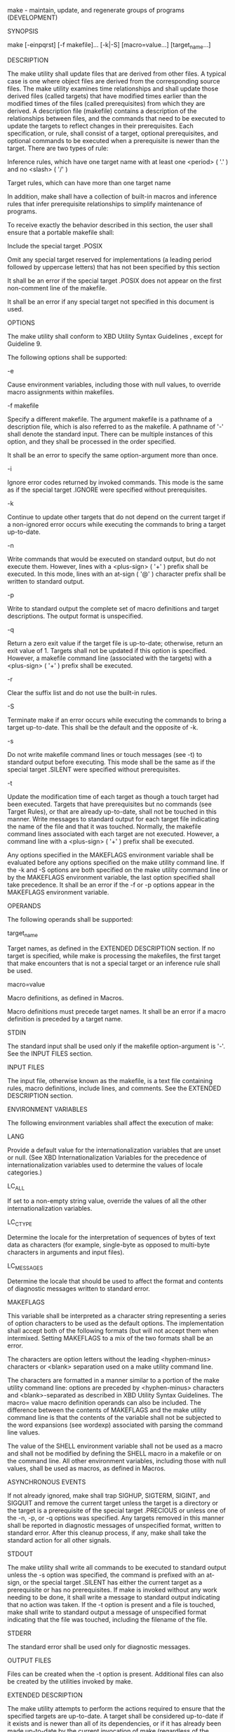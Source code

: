 
    make - maintain, update, and regenerate groups of programs (DEVELOPMENT)

SYNOPSIS

     make [-einpqrst] [-f makefile]... [-k|-S] [macro=value...]
           [target_name...]

DESCRIPTION

    The make utility shall update files that are derived from other
    files. A typical case is one where object files are derived from
    the corresponding source files. The make utility examines time
    relationships and shall update those derived files (called
    targets) that have modified times earlier than the modified times
    of the files (called prerequisites) from which they are derived. A
    description file (makefile) contains a description of the
    relationships between files, and the commands that need to be
    executed to update the targets to reflect changes in their
    prerequisites. Each specification, or rule, shall consist of a
    target, optional prerequisites, and optional commands to be
    executed when a prerequisite is newer than the target. There are
    two types of rule:

        Inference rules, which have one target name with at least one
        <period> ( '.' ) and no <slash> ( '/' )

        Target rules, which can have more than one target name

    In addition, make shall have a collection of built-in macros and
    inference rules that infer prerequisite relationships to simplify
    maintenance of programs.

    To receive exactly the behavior described in this section, the
    user shall ensure that a portable makefile shall:

        Include the special target .POSIX

        Omit any special target reserved for implementations (a
        leading period followed by uppercase letters) that has not
        been specified by this section

    It shall be an error if the special target .POSIX does not appear
    on the first non-comment line of the makefile.

    It shall be an error if any special target not specified in this
    document is used.
    

OPTIONS

    The make utility shall conform to XBD Utility Syntax Guidelines ,
    except for Guideline 9.

    The following options shall be supported:

    -e
    
        Cause environment variables, including those with null values,
        to override macro assignments within makefiles.
        
    -f  makefile
    
        Specify a different makefile. The argument makefile is a
        pathname of a description file, which is also referred to as
        the makefile. A pathname of '-' shall denote the standard
        input. There can be multiple instances of this option, and
        they shall be processed in the order specified.

        It shall be an error to specify the same option-argument more
        than once.
        
    -i
    
        Ignore error codes returned by invoked commands. This mode is
        the same as if the special target .IGNORE were specified
        without prerequisites.
        
    -k
    
        Continue to update other targets that do not depend on the
        current target if a non-ignored error occurs while executing
        the commands to bring a target up-to-date.
        
    -n
    
        Write commands that would be executed on standard output, but
        do not execute them. However, lines with a <plus-sign> ( '+' )
        prefix shall be executed. In this mode, lines with an at-sign
        ( '@' ) character prefix shall be written to standard output.
        
    -p
    
        Write to standard output the complete set of macro definitions
        and target descriptions. The output format is unspecified.
        
    -q
    
        Return a zero exit value if the target file is up-to-date;
        otherwise, return an exit value of 1. Targets shall not be
        updated if this option is specified. However, a makefile
        command line (associated with the targets) with a <plus-sign>
        ( '+' ) prefix shall be executed.
        
    -r
    
        Clear the suffix list and do not use the built-in rules.
        
    -S
    
        Terminate make if an error occurs while executing the commands
        to bring a target up-to-date. This shall be the default and
        the opposite of -k.
        
    -s
    
        Do not write makefile command lines or touch messages (see -t)
        to standard output before executing. This mode shall be the
        same as if the special target .SILENT were specified without
        prerequisites.
        
    -t
    
        Update the modification time of each target as though a touch
        target had been executed. Targets that have prerequisites but
        no commands (see Target Rules), or that are already
        up-to-date, shall not be touched in this manner. Write
        messages to standard output for each target file indicating
        the name of the file and that it was touched. Normally, the
        makefile command lines associated with each target are not
        executed. However, a command line with a <plus-sign> ( '+' )
        prefix shall be executed.
        

    Any options specified in the MAKEFLAGS environment variable shall
    be evaluated before any options specified on the make utility
    command line. If the -k and -S options are both specified on the
    make utility command line or by the MAKEFLAGS environment
    variable, the last option specified shall take precedence.  It
    shall be an error if the -f or -p options appear in the MAKEFLAGS
    environment variable.

OPERANDS

    The following operands shall be supported:

    target_name
    
        Target names, as defined in the EXTENDED DESCRIPTION
        section. If no target is specified, while make is processing
        the makefiles, the first target that make encounters that is
        not a special target or an inference rule shall be used.
        
    macro=value
    
        Macro definitions, as defined in Macros.

    Macro definitions must precede target names. It shall be an error
    if a macro definition is preceded by a target name.

STDIN

    The standard input shall be used only if the makefile
    option-argument is '-'. See the INPUT FILES section.

INPUT FILES

    The input file, otherwise known as the makefile, is a text file
    containing rules, macro definitions, include lines, and
    comments. See the EXTENDED DESCRIPTION section.

ENVIRONMENT VARIABLES

    The following environment variables shall affect the execution of make:

    LANG
    
        Provide a default value for the internationalization variables
        that are unset or null. (See XBD Internationalization
        Variables for the precedence of internationalization variables
        used to determine the values of locale categories.)
        
    LC_ALL
    
        If set to a non-empty string value, override the values of all
        the other internationalization variables.
        
    LC_CTYPE
    
        Determine the locale for the interpretation of sequences of
        bytes of text data as characters (for example, single-byte as
        opposed to multi-byte characters in arguments and input
        files).
        
    LC_MESSAGES
    
        Determine the locale that should be used to affect the format
        and contents of diagnostic messages written to standard error.
        
    MAKEFLAGS
    
        This variable shall be interpreted as a character string
        representing a series of option characters to be used as the
        default options. The implementation shall accept both of the
        following formats (but will not accept them when intermixed.
        Setting MAKEFLAGS to a mix of the two formats shall be an
        error.
        

            The characters are option letters without the leading
            <hyphen-minus> characters or <blank> separation used on a
            make utility command line.

            The characters are formatted in a manner similar to a
            portion of the make utility command line: options are
            preceded by <hyphen-minus> characters and
            <blank>-separated as described in XBD Utility Syntax
            Guidelines. The macro= value macro definition operands can
            also be included. The difference between the contents of
            MAKEFLAGS and the make utility command line is that the
            contents of the variable shall not be subjected to the
            word expansions (see wordexp) associated with parsing the
            command line values.

    The value of the SHELL environment variable shall not be used as a
    macro and shall not be modified by defining the SHELL macro in a
    makefile or on the command line. All other environment variables,
    including those with null values, shall be used as macros, as
    defined in Macros.

ASYNCHRONOUS EVENTS

    If not already ignored, make shall trap SIGHUP, SIGTERM, SIGINT,
    and SIGQUIT and remove the current target unless the target is a
    directory or the target is a prerequisite of the special target
    .PRECIOUS or unless one of the -n, -p, or -q options was
    specified. Any targets removed in this manner shall be reported in
    diagnostic messages of unspecified format, written to standard
    error. After this cleanup process, if any, make shall take the
    standard action for all other signals.

STDOUT

    The make utility shall write all commands to be executed to
    standard output unless the -s option was specified, the command is
    prefixed with an at-sign, or the special target .SILENT has either
    the current target as a prerequisite or has no prerequisites. If
    make is invoked without any work needing to be done, it shall
    write a message to standard output indicating that no action was
    taken. If the -t option is present and a file is touched, make
    shall write to standard output a message of unspecified format
    indicating that the file was touched, including the filename of
    the file.

STDERR

    The standard error shall be used only for diagnostic messages.

OUTPUT FILES

    Files can be created when the -t option is present. Additional
    files can also be created by the utilities invoked by make.

EXTENDED DESCRIPTION

    The make utility attempts to perform the actions required to
    ensure that the specified targets are up-to-date. A target shall
    be considered up-to-date if it exists and is newer than all of its
    dependencies, or if it has already been made up-to-date by the
    current invocation of make (regardless of the target's existence
    or age). A target may also be considered up-to-date if it exists,
    is the same age as one or more of its prerequisites, and is newer
    than the remaining prerequisites (if any). The make utility shall
    treat all prerequisites as targets themselves and recursively
    ensure that they are up-to-date, processing them in the order in
    which they appear in the rule. The make utility shall use the
    modification times of files to determine whether the corresponding
    targets are out-of-date.

    To ensure that a target is up-to-date, make shall ensure that all
    of the prerequisites of a target are up-to-date, then check to see
    if the target itself is up-to-date. If the target is not
    up-to-date, the target shall be made up-to-date by executing the
    rule's commands (if any). If the target does not exist after the
    target has been successfully made up-to-date, the target shall be
    treated as being newer than any target for which it is a
    prerequisite.

    If a target exists and there is neither a target rule nor an
    inference rule for the target, the target shall be considered
    up-to-date. It shall be an error if make attempts to ensure that a
    target is up-to-date but the target does not exist and there is
    neither a target rule nor an inference rule for the target.
    Makefile Syntax

    A makefile can contain rules, macro definitions (see Macros),
    include lines, and comments. There are two kinds of rules:
    inference rules and target rules. The make utility shall contain a
    set of built-in inference rules. If the -r option is present, the
    built-in rules shall not be used and the suffix list shall be
    cleared. Additional rules of both types can be specified in a
    makefile. If a rule is defined more than once, the value of the
    rule shall be that of the last one specified. Macros can also be
    defined more than once, and the value of the macro is specified in
    Macros. There are three kinds of comments: blank lines, empty
    lines, and a <number-sign> ( '#' ) and all following characters up
    to the first unescaped <newline> character. Blank lines, empty
    lines, and lines with <number-sign> ( '#' ) as the first character
    on the line are also known as comment lines.

    By default, the following files shall be tried in sequence:
    ./makefile and ./Makefile.

    The -f option shall direct make to ignore any of these default
    files and use the specified argument as a makefile instead. If the
    '-' argument is specified, standard input shall be used.

    The term makefile is used to refer to any rules provided by the
    user, whether in ./makefile or its variants, or specified by the
    -f option.

    The rules in makefiles shall consist of the following types of
    lines: target rules, including special targets (see Target Rules),
    inference rules (see Inference Rules), macro definitions (see
    Macros), and comments.

    Target and Inference Rules may contain command lines. Command
    lines can have a prefix that shall be removed before execution
    (see Makefile Execution).

    When an escaped <newline> (one preceded by a <backslash>) is found
    anywhere in the makefile except in a command line, an include
    line, or a line immediately preceding an include line, it shall be
    replaced, along with any leading white space on the following
    line, with a single <space>. When an escaped <newline> is found in
    a command line in a makefile, the command line shall contain the
    <backslash>, the <newline>, and the next line, except that the
    first character of the next line shall not be included if it is a
    <tab>.

    It shall be an error when an escaped <newline> is found in an
    include line or in a line immediately preceding an include line.

Include Lines

    If the word include appears at the beginning of a line and is
    followed by one or more <blank> characters, the string formed by
    the remainder of the line shall be processed as follows to produce
    a pathname:

        The trailing <newline>, any <blank> characters immediately
        preceding a comment, and any comment shall be discarded.
        
        It shall be an error if the resulting string contains any
        double-quote characters.

        The resulting string shall be processed for macro expansion
        (see Macros).

        Any <blank> characters that appear after the first non-
        <blank> shall be used as separators to divide the
        macro-expanded string into fields.

        No other white-space characters are used as
        separators. Pathname expansion is not performed

        If the processing of separators results in either zero or two
        or more non-empty fields, this shall be an error. If it
        results in one non-empty field, that field is taken as the
        pathname.

    If the pathname does not begin with a '/' it shall be treated as
    relative to the current working directory of the process, not
    relative to the directory containing the makefile. If the file
    does not exist in this location, no additional directories are
    searched.

    The contents of the file specified by the pathname shall be read
    and processed as if they appeared in the makefile in place of the
    include line. It shall be an error If the file ends with an
    escaped <newline>.

    The file may itself contain further include lines. Nesting of
    include files is supported up to a depth of at least 16.
    
Makefile Execution

    Makefile command lines shall be processed one at a time.

    Makefile command lines can have one or more of the following
    prefixes: a <hyphen-minus> ( '-' ), an at-sign ( '@' ), or a
    <plus-sign> ( '+' ). These shall modify the way in which make
    processes the command.

    -
      
        If the command prefix contains a <hyphen-minus>, or the -i
        option is present, or the special target .IGNORE has either the
        current target as a prerequisite or has no prerequisites, any
        error found while executing the command shall be ignored.
        
    @
    
        If the command prefix contains an at-sign and the make utility
        command line -n option is not specified, or the -s option is
        present, or the special target .SILENT has either the current
        target as a prerequisite or has no prerequisites, the command
        shall not be written to standard output before it is executed.
        
    +
      
        If the command prefix contains a <plus-sign>, this indicates a
        makefile command line that shall be executed even if -n, -q, or
        -t is specified.
        

    An execution line is built from the command line by removing any
    prefix characters. Except as described under the at-sign prefix,
    the execution line shall be written to the standard output,
    preceded by a <tab>. The execution line shall then be
    executed by a shell as if it were passed as the argument to the
    system() interface, except that if errors are not being ignored
    then the shell -e option shall also be in effect. If errors are
    being ignored for the command (as a result of the -i option, a '-'
    command prefix, or a .IGNORE special target), the shell -e option
    shall not be in effect. The environment for the command being
    executed shall contain all of the variables in the environment of
    make.

    By default, when make receives a non-zero status from the
    execution of a command, it shall terminate with an error message
    to standard error.
    
    Target Rules

    Target rules are formatted as follows:

    target [target...]: [prerequisite...][;command]
    [<tab>command<tab>command...]

    line that does not begin with <tab>

    Target entries are specified by a <blank>-separated, non-null list
    of targets, then a <colon>, then a <blank>-separated, possibly
    empty list of prerequisites. Text following a <semicolon>, if any,
    and all following lines that begin with a <tab>, are makefile
    command lines to be executed to update the target. The first
    non-empty line that does not begin with a <tab> or '#' shall begin
    a new entry. Any comment line may begin a new entry.

    Applications shall select target names from the set of characters
    consisting solely of periods, underscores, digits, and alphabetics
    from the portable character set (see XBD Portable Character
    Set). No other characters in target names are allowed
    as extensions.

    A target that has prerequisites, but does not have any commands,
    can be used to add to the prerequisite list for that target. Only
    one target rule for any given target can contain commands.

    Lines that begin with one of the following are called special
    targets and control the operation of make:

    .DEFAULT
    
        If the makefile uses this special target, the application
        shall ensure that it is specified with commands, but without
        prerequisites. The commands shall be used by make if there are
        no other rules available to build a target.
        
    .IGNORE
    
        Prerequisites of this special target are targets themselves;
        this shall cause errors from commands associated with them to
        be ignored in the same manner as specified by the -i
        option. Subsequent occurrences of .IGNORE shall add to the
        list of targets ignoring command errors. If no prerequisites
        are specified, make shall behave as if the -i option had been
        specified and errors from all commands associated with all
        targets shall be ignored.
        
    .POSIX
    
        The application shall ensure that this special target is
        specified without prerequisites or commands. It shall be an
        error if it does not appear as the first non-comment line in
        the makefile.
        
    .PRECIOUS
    
        Prerequisites of this special target shall not be removed if
        make receives one of the asynchronous events explicitly
        described in the ASYNCHRONOUS EVENTS section. Subsequent
        occurrences of .PRECIOUS shall add to the list of precious
        files. If no prerequisites are specified, all targets in the
        makefile shall be treated as if specified with .PRECIOUS.
        
    .SILENT
    
        Prerequisites of this special target are targets themselves;
        this shall cause commands associated with them not to be
        written to the standard output before they are
        executed. Subsequent occurrences of .SILENT shall add to the
        list of targets with silent commands. If no prerequisites are
        specified, make shall behave as if the -s option had been
        specified and no commands or touch messages associated with
        any target shall be written to standard output.
        
    .SUFFIXES
    
        Prerequisites of .SUFFIXES shall be appended to the list of
        known suffixes and are used in conjunction with the inference
        rules (see Inference Rules). If .SUFFIXES does not have any
        prerequisites, the list of known suffixes shall be cleared.

    The special targets .IGNORE, .POSIX, .PRECIOUS, .SILENT, and
    .SUFFIXES shall be specified without commands.

    It shall be an error to specify any target consisting of a leading
    <period> followed by one or more uppercase letters, except for
    those special target specified above. Thus any target with a
    leading <period> followed by one or more uppercase letters that is
    not specified .SUFFIXES is an error.
    
    Macros

    Macro definitions are in the form:

    string1 = [string2]

    The macro named string1 is defined as having the value of string2,
    where string2 is defined as all characters, if any, after the
    <equals-sign>, up to a comment character ( '#' ) or an unescaped
    <newline>. Any <blank> characters immediately before or after the
    <equals-sign> shall be ignored.

    Applications shall select macro names from the set of characters
    consisting solely of periods, underscores, digits, and alphabetics
    from the portable character set (see XBD Portable Character
    Set). A macro name shall not contain an
    <equals-sign>. No other characters are allowed.

    Macros can appear anywhere in the makefile. Macro expansions using
    the forms $(string1) or ${string1} shall be replaced by string2,
    as follows:

        Macros in target lines shall be evaluated when the target line
        is read.

        Macros in makefile command lines shall be evaluated when the
        command is executed.

        Macros in the string before the <equals-sign> in a macro
        definition shall be evaluated when the macro assignment is
        made.

        Macros after the <equals-sign> in a macro definition shall not
        be evaluated until the defined macro is used in a rule or
        command, or before the <equals-sign> in a macro definition.

    The parentheses or braces are optional if string1 is a single
    character. The macro $$ shall be replaced by the single character
    '$'. It shall be an error if string1 in a macro expansion contains
    a macro expansion.

    Macro expansions using the forms $(string1 [: subst1 =[ subst2 ]])
    or ${ string1 [: subst1 =[ subst2 ]]} can be used to replace all
    occurrences of subst1 with subst2 when the macro substitution is
    performed. The subst1 to be replaced shall be recognized when it
    is a suffix at the end of a word in string1 (where a word, in this
    context, is defined to be a string delimited by the beginning of
    the line, a <blank>, or a <newline>). It shall be an error if
    string1 in a macro expansion contains a macro expansion. It shall
    be an error if f a <percent-sign> character appears as part of
    subst1 or subst2 after any macros have been recursively expanded.

    Macro expansions in string1 of macro definition lines shall be
    evaluated when read. Macro expansions in string2 of macro
    definition lines shall be performed when the macro identified by
    string1 is expanded in a rule or command.

    Macro definitions shall be taken from the following sources, in
    the following logical order, before the makefile(s) are read.

     1. Macros specified on the make utility command line, in the
        order specified on the command line. It is unspecified whether
        the internal macros defined in Internal Macros are accepted
        from this source.

     2. Macros defined by the MAKEFLAGS environment variable, in the
        order specified in the environment variable. It shall be an error
        if any of the internal macros appears in the MAKEFLAGS environment
        variable.

     3. The contents of the environment, excluding the MAKEFLAGS and
        SHELL variables and including the variables with null values.

     4. Macros defined in the inference rules built into make.

    Macro definitions from these sources shall not override macro
    definitions from a lower-numbered source. Macro definitions from a
    single source (for example, the make utility command line, the
    MAKEFLAGS environment variable, or the other environment
    variables) shall override previous macro definitions from the same
    source.

    Macros defined in the makefile(s) shall override macro definitions
    that occur before them in the makefile(s) and macro definitions
    from source 4. If the -e option is not specified, macros defined
    in the makefile(s) shall override macro definitions from
    source 3. Macros defined in the makefile(s) shall not override
    macro definitions from source 1 or source 2.

    Before the makefile(s) are read, all of the make utility command
    line options (except -f and -p) and make utility command line
    macro definitions (except any for the MAKEFLAGS macro), not
    already included in the MAKEFLAGS macro, shall be added to the
    MAKEFLAGS macro, quoted in an implementation-defined manner such
    that when MAKEFLAGS is read by another instance of the make
    command, the original macro's value is recovered. Other
    implementation-defined options and macros may also be added to the
    MAKEFLAGS macro. If this modifies the value of the MAKEFLAGS
    macro, or, if the MAKEFLAGS macro is modified at any subsequent
    time, the MAKEFLAGS environment variable shall be modified to
    match the new value of the MAKEFLAGS macro. It shall be an error
    to set MAKEFLAGS in a Makefile.

    Before the makefile(s) are read, all of the make utility command
    line macro definitions (except the MAKEFLAGS macro or the SHELL
    macro) shall be added to the environment of make.  Macros defined
    by the MAKEFLAGS environment variable and macros defined in the
    makefile(s) shall not be added to the environment of make if they
    are not already in its environment. With the exception of SHELL
    (see below), macros defined in these
    ways do not update the value of an environment variable.

    The SHELL macro shall be treated specially. It shall be provided
    by make and set to the pathname of the shell command language
    interpreter (see sh). The SHELL environment variable shall not
    affect the value of the SHELL macro. If SHELL is defined in the
    makefile or is specified on the command line, it shall replace the
    original value of the SHELL macro, but shall not affect the SHELL
    environment variable. Other effects of defining SHELL in the
    makefile or on the command line are implementation-defined.
    Inference Rules

    Inference rules are formatted as follows:

    target:
    <tab>command
    [<tab>command]...


    line that does not begin with <tab> or #

    The application shall ensure that the target portion is a valid
    target name (see Target Rules) of the form .s2 or .s1.s2 (where
    .s1 and .s2 are suffixes that have been given as prerequisites of
    the .SUFFIXES special target and s1 and s2 do not contain any
    <slash> or <period> characters.) If there is only one <period> in
    the target, it is a single-suffix inference rule. Targets with two
    periods are double-suffix inference rules. Inference rules can
    have only one target before the <colon>.

    It shall be an error if an inference rule has a suffix not given
    as a prerequisite to the .SUFFIXES special target.

    The application shall ensure that the makefile does not specify
    prerequisites for inference rules; no characters other than white
    space shall follow the <colon> in the first line, except when
    creating the empty rule, described below. Prerequisites are
    inferred, as described below.

    Inference rules can be redefined. A target that matches an
    existing inference rule shall overwrite the old inference rule. An
    empty rule can be created with a command consisting of simply a
    <semicolon> (that is, the rule still exists and is found during
    inference rule search, but since it is empty, execution has no
    effect). The empty rule can also be formatted as follows:

    rule: ;

    where zero or more <blank> characters separate the <colon> and
    <semicolon>.

    The make utility uses the suffixes of targets and their
    prerequisites to infer how a target can be made up-to-date. A list
    of inference rules defines the commands to be executed. By
    default, make contains a built-in set of inference
    rules. Additional rules can be specified in the makefile.

    The special target .SUFFIXES contains as its prerequisites a list
    of suffixes that shall be used by the inference rules. The order
    in which the suffixes are specified defines the order in which the
    inference rules for the suffixes are used. New suffixes shall be
    appended to the current list by specifying a .SUFFIXES special
    target in the makefile. A .SUFFIXES target with no prerequisites
    shall clear the list of suffixes. An empty .SUFFIXES target
    followed by a new .SUFFIXES list is required to change the order
    of the suffixes.

    Normally, the user would provide an inference rule for each
    suffix. The inference rule to update a target with a suffix .s1
    from a prerequisite with a suffix .s2 is specified as a target
    .s2.s1. The internal macros provide the means to specify general
    inference rules (see Internal Macros).

    When no target rule is found to update a target, the inference
    rules shall be checked. The suffix of the target (.s1) to be built
    is compared to the list of suffixes specified by the .SUFFIXES
    special targets. If the .s1 suffix is found in .SUFFIXES, the
    inference rules shall be searched in the order defined for the
    first .s2.s1 rule whose prerequisite file ($*.s2) exists. If the
    target is out-of-date with respect to this prerequisite, the
    commands for that inference rule shall be executed.

    If the target to be built does not contain a suffix and there is
    no rule for the target, the single suffix inference rules shall be
    checked. The single-suffix inference rules define how to build a
    target if a file is found with a name that matches the target name
    with one of the single suffixes appended. A rule with one suffix
    .s2 is the definition of how to build target from target.s2. The
    other suffix (.s1) is treated as null.

    If a target or prerequisite contains parentheses, it shall be
    treated as a member of an archive library. For the lib( member .o)
    expression lib refers to the name of the archive library and
    member .o to the member name. The application shall ensure that
    the member is an object file with the .o suffix. The modification
    time of the expression is the modification time for the member as
    kept in the archive library; see ar. The .a suffix shall refer to
    an archive library. The .s2.a rule shall be used to update a
    member in the library from a file with a suffix .s2.
    
    Internal Macros

    The make utility shall maintain five internal macros that can be
    used in target and inference rules. In order to clearly define the
    meaning of these macros, some clarification of the terms target
    rule, inference rule, target, and prerequisite is necessary.

    Target rules are specified by the user in a makefile for a
    particular target. Inference rules are user-specified or
    make-specified rules for a particular class of target
    name. Explicit prerequisites are those prerequisites specified in
    a makefile on target lines. Implicit prerequisites are those
    prerequisites that are generated when inference rules are
    used. Inference rules are applied to implicit prerequisites or to
    explicit prerequisites that do not have target rules defined for
    them in the makefile. Target rules are applied to targets
    specified in the makefile.

    Before any target in the makefile is updated, each of its
    prerequisites (both explicit and implicit) shall be updated. This
    shall be accomplished by recursively processing each
    prerequisite. Upon recursion, each prerequisite shall become a
    target itself. Its prerequisites in turn shall be processed
    recursively until a target is found that has no prerequisites, or
    further recursion would require applying two inference rules one
    immediately after the other, at which point the recursion shall
    stop. As an extension, implementations may continue recursion when
    two or more successive inference rules need to be applied;
    however, if there are multiple different chains of such rules that
    could be used to create the target, it is unspecified which chain
    is used. The recursion shall then back up, updating each target as
    it goes.

    In the definitions that follow, the word target refers to one of:

        A target specified in the makefile

        An explicit prerequisite specified in the makefile that
        becomes the target when make processes it during recursion

        An implicit prerequisite that becomes a target when make
        processes it during recursion

    In the definitions that follow, the word prerequisite refers to
    one of the following:

        An explicit prerequisite specified in the makefile for a
        particular target

        An implicit prerequisite generated as a result of locating an
        appropriate inference rule and corresponding file that matches
        the suffix of the target

    The five internal macros are:

    $@
    
        The $@ shall evaluate to the full target name of the current
        target, or the archive filename part of a library archive
        target. It shall be evaluated for both target and inference
        rules.

        For example, in the .c.a inference rule, $@ represents the
        out-of-date .a file to be built. Similarly, in a makefile
        target rule to build lib.a from file.c, $@ represents the
        out-of-date lib.a.
        
    $%
    
        The $% macro shall be evaluated only when the current target
        is an archive library member of the form libname( member
        .o). In these cases, $@ shall evaluate to libname and $% shall
        evaluate to member .o. The $% macro shall be evaluated for
        both target and inference rules.

        For example, in a makefile target rule to build lib.a(file.o),
        $% represents file.o, as opposed to $@, which represents
        lib.a.
        
    $?
    
        The $? macro shall evaluate to the list of prerequisites that
        are newer than the current target. It shall be evaluated for
        both target and inference rules.

        For example, in a makefile target rule to build prog from
        file1.o, file2.o, and file3.o, and where prog is not
        out-of-date with respect to file1.o, but is out-of-date with
        respect to file2.o and file3.o, $? represents file2.o and
        file3.o.
        
    $<
    
        In an inference rule, the $< macro shall evaluate to the
        filename whose existence allowed the inference rule to be
        chosen for the target. In the .DEFAULT rule, the $< macro
        shall evaluate to the current target name. The meaning of the
        $< macro shall be otherwise unspecified.

        For example, in the .c.a inference rule, $< represents the
        prerequisite .c file.
        
    $*
    
        The $* macro shall evaluate to the current target name with
        its suffix deleted. It shall be evaluated at least for
        inference rules.

        For example, in the .c.a inference rule, $*.o represents the
        out-of-date .o file that corresponds to the prerequisite .c
        file.
        
    Each of the internal macros has an alternative form. When an
    uppercase 'D' or 'F' is appended to any of the macros, the meaning
    shall be changed to the directory part for 'D' and filename part
    for 'F'. The directory part is the path prefix of the file without
    a trailing <slash>; for the current directory, the directory part
    is '.'. When the $? macro contains more than one prerequisite
    filename, the $(?D) and $(?F) (or ${?D} and ${?F}) macros expand
    to a list of directory name parts and filename parts respectively.

    For the target lib(member .o) and the s2.a rule, the internal
    macros shall be defined as:

    $<
        member .s2
    $*
        member
    $@
        lib
    $?
        member .s2
    $%
        member .o

    Default Rules

    The default rules for make shall achieve results that are the same
    as if the following were used.

    SPECIAL TARGETS

    .SUFFIXES: .o .c .y .l .a .sh .f

    MACROS

    MAKE=make
    AR=ar
    ARFLAGS=-rv
    YACC=yacc
    YFLAGS=
    LEX=lex
    LFLAGS=
    LDFLAGS=
    CC=c99
    CFLAGS=-O 1
    FC=fort77
    FFLAGS=-O 1


    SINGLE SUFFIX RULES

    .c:
        $(CC) $(CFLAGS) $(LDFLAGS) -o $@ $<


    .f:
        $(FC) $(FFLAGS) $(LDFLAGS) -o $@ $<


    .sh:
        cp $< $@
        chmod a+x $@


    DOUBLE SUFFIX RULES

    .c.o:
        $(CC) $(CFLAGS) -c $<


    .f.o:
        $(FC) $(FFLAGS) -c $<


    .y.o:
        $(YACC) $(YFLAGS) $<
        $(CC) $(CFLAGS) -c y.tab.c
        rm -f y.tab.c
        mv y.tab.o $@


    .l.o:
        $(LEX) $(LFLAGS) $<
        $(CC) $(CFLAGS) -c lex.yy.c
        rm -f lex.yy.c
        mv lex.yy.o $@

    .y.c:
        $(YACC) $(YFLAGS) $<
        mv y.tab.c $@


    .l.c:
        $(LEX) $(LFLAGS) $<
        mv lex.yy.c $@

    .c.a:
        $(CC) -c $(CFLAGS) $<
        $(AR) $(ARFLAGS) $@ $*.o
        rm -f $*.o


    .f.a:
        $(FC) -c $(FFLAGS) $<
        $(AR) $(ARFLAGS) $@ $*.o
        rm -f $*.o

EXIT STATUS

    When the -q option is specified, the make utility shall exit with
    one of the following values:

     0
        Successful completion.
     1
        The target was not up-to-date.
     2
        An error occurred.

    When the -q option is not specified, the make utility shall exit
    with one of the following values:

     0
        Successful completion.
     2
        An error occurred.

CONSEQUENCES OF ERRORS

    Default.

The following sections are informative.

APPLICATION USAGE

    If there is a source file (such as ./source.c) and there are two
    SCCS files corresponding to it (./s.source.c and
    ./SCCS/s.source.c), on XSI-conformant systems make uses the SCCS
    file in the current directory. However, users are advised to use
    the underlying SCCS utilities (admin, delta, get, and so on) or
    the sccs utility for all source files in a given directory. If
    both forms are used for a given source file, future developers are
    very likely to be confused.

    It is incumbent upon portable makefiles to specify the .POSIX
    special target in order to guarantee that they are not affected by
    local extensions.

    The -k and -S options are both present so that the relationship
    between the command line, the MAKEFLAGS variable, and the makefile
    can be controlled precisely. If the k flag is passed in MAKEFLAGS
    and a command is of the form:

    $(MAKE) -S foo

    then the default behavior is restored for the child make.

    When the -n option is specified, it is always added to
    MAKEFLAGS. This allows a recursive make -n target to be used to
    see all of the action that would be taken to update target.

    Because of widespread historical practice, interpreting a
    <number-sign> ( '#' ) inside a variable as the start of a comment
    has the unfortunate side-effect of making it impossible to place a
    <number-sign> in a variable, thus forbidding something like:

    CFLAGS = "-D COMMENT_CHAR='#'"

    Many historical make utilities stop chaining together inference
    rules when an intermediate target is nonexistent. For example, it
    might be possible for a make to determine that both .y.c and .c.o
    could be used to convert a .y to a .o. Instead, in this case, make
    requires the use of a .y.o rule.

    The best way to provide portable makefiles is to include all of
    the rules needed in the makefile itself. The rules provided use
    only features provided by other parts of this volume of
    POSIX.1-2017. The default rules include rules for optional
    commands in this volume of POSIX.1-2017. Only rules pertaining to
    commands that are provided are needed in an implementation's
    default set.

    Macros used within other macros are evaluated when the new macro
    is used rather than when the new macro is defined. Therefore:

    MACRO = value1
    NEW   = $(MACRO)
    MACRO = value2

    target:
        echo $(NEW)

    would produce value2 and not value1 since NEW was not expanded
    until it was needed in the echo command line.

    Some historical applications have been known to intermix
    target_name and macro=name operands on the command line, expecting
    that all of the macros are processed before any of the targets are
    dealt with. Conforming applications do not do this, although some
    backwards-compatibility support may be included in some
    implementations.

    The following characters in filenames may give trouble: '=', ':',
    '`', single-quote, and '@'. In include filenames, pattern matching
    characters and '"' should also be avoided, as they may be treated
    as special by some implementations.

    For inference rules, the description of $< and $? seem
    similar. However, an example shows the minor difference. In a
    makefile containing:

    foo.o: foo.h

    if foo.h is newer than foo.o, yet foo.c is older than foo.o, the
    built-in rule to make foo.o from foo.c is used, with $< equal to
    foo.c and $? equal to foo.h. If foo.c is also newer than foo.o, $<
    is equal to foo.c and $? is equal to foo.h foo.c.

    As a consequence of the general rules for target updating, a
    useful special case is that if a target has no prerequisites and
    no commands, and the target of the rule is a nonexistent file,
    then make acts as if this target has been updated whenever its
    rule is run.

    Note:

        This implies that all targets depending on this one will
        always have their commands run.

    Shell command sequences like make; cp original copy; make may have
    problems on filesystems where the timestamp resolution is the
    minimum (1 second) required by the standard and where make
    considers identical timestamps to be up-to-date. Conversely, rules
    like copy: original; cp -p original copy will result in redundant
    work on make implementations that consider identical timestamps to
    be out-of-date.

    This standard does not specify precedence between macro definition
    and include directives. Thus, the behavior of:

    include =foo.mk

    is unspecified. To define a variable named include, either the
    white space before the <equal-sign> should be removed, or another
    macro should be used, as in:

    INCLUDE_NAME = include
    $(INCLUDE_NAME) =foo.mk

    On the other hand, if the intent is to include a file which starts
    with an <equal-sign>, either the filename should be changed to
    ./=foo.mk, or the makefile should be written as:

    INCLUDE_FILE = =foo.mk
    include $(INCLUDE_FILE)

EXAMPLES

        The following command:

        make

        makes the first target found in the makefile.

        The following command:

        make junk

        makes the target junk.

        The following makefile says that pgm depends on two files, a.o
        and b.o, and that they in turn depend on their corresponding
        source files (a.c and b.c), and a common file incl.h:

        .POSIX:
        pgm: a.o b.o
            c99 a.o b.o -o pgm
        a.o: incl.h a.c
            c99 -c a.c
        b.o: incl.h b.c
            c99 -c b.c

        An example for making optimized .o files from .c files is:

        .c.o:
            c99 -c -O 1 $*.c

        or:

        .c.o:
            c99 -c -O 1 $<

        The most common use of the archive interface follows. Here, it
        is assumed that the source files are all C-language source:

        lib: lib(file1.o) lib(file2.o) lib(file3.o)
            @echo lib is now up-to-date

        The .c.a rule is used to make file1.o, file2.o, and file3.o
        and insert them into lib.

        The treatment of escaped <newline> characters throughout the
        makefile is historical practice. For example, the inference
        rule:

        .c.o\
        :

        works, and the macro:

        f=  bar baz\
            biz
        a:
            echo ==$f==

        echoes "==bar baz biz==".

        If $? were:

        /usr/include/stdio.h /usr/include/unistd.h foo.h

        then $(?D) would be:

        /usr/include /usr/include .

        and $(?F) would be:

        stdio.h unistd.h foo.h

        The contents of the built-in rules can be viewed by running:

        make -p -f /dev/null 2>/dev/null

RATIONALE

    The make utility described in this volume of POSIX.1-2017 is intended to provide the means for changing portable source code into executables that can be run on an POSIX.1-2017-conforming system. It reflects the most common features present in System V and BSD makes.

    Historically, the make utility has been an especially fertile ground for vendor and research organization-specific syntax modifications and extensions. Examples include:

        Syntax supporting parallel execution (such as from various
        multi-processor vendors, GNU, and others)

        Additional "operators" separating targets and their
        prerequisites (System V, BSD, and others)

        Specifying that command lines containing the strings "${MAKE}"
        and "$(MAKE)" are executed when the -n option is specified
        (GNU and System V)

        Modifications of the meaning of internal macros when
        referencing libraries (BSD and others)

        Using a single instance of the shell for all of the command
        lines of the target (BSD and others)

        Allowing <space> characters as well as <tab> characters to
        delimit command lines (BSD)

        Adding C preprocessor-style "include" and "ifdef" constructs
        (System V, GNU, BSD, and others)

        Remote execution of command lines (Sprite and others)

        Specifying additional special targets (BSD, System V, and most
        others)

        Specifying an alternate shell to use to process commands.

    Additionally, many vendors and research organizations have
    rethought the basic concepts of make, creating vastly extended, as
    well as completely new, syntaxes. Each of these versions of make
    fulfills the needs of a different community of users; it is
    unreasonable for this volume of POSIX.1-2017 to require behavior
    that would be incompatible (and probably inferior) to historical
    practice for such a community.

    In similar circumstances, when the industry has enough
    sufficiently incompatible formats as to make them irreconcilable,
    this volume of POSIX.1-2017 has followed one or both of two
    courses of action. Commands have been renamed (cksum, echo, and
    pax) and/or command line options have been provided to select the
    desired behavior (grep, od, and pax).

    Because the syntax specified for the make utility is, by and
    large, a subset of the syntaxes accepted by almost all versions of
    make, it was decided that it would be counter-productive to change
    the name. And since the makefile itself is a basic unit of
    portability, it would not be completely effective to reserve a new
    option letter, such as make -P, to achieve the portable
    behavior. Therefore, the special target .POSIX was added to the
    makefile, allowing users to specify "standard" behavior. This
    special target does not preclude extensions in the make utility,
    nor does it preclude such extensions being used by the makefile
    specifying the target; it does, however, preclude any extensions
    from being applied that could alter the behavior of previously
    valid syntax; such extensions must be controlled via command line
    options or new special targets. It is incumbent upon portable
    makefiles to specify the .POSIX special target in order to
    guarantee that they are not affected by local extensions.

    The portable version of make described in this reference page is
    not intended to be the state-of-the-art software generation tool
    and, as such, some newer and more leading-edge features have not
    been included. An attempt has been made to describe the portable
    makefile in a manner that does not preclude such extensions as
    long as they do not disturb the portable behavior described here.

    When the -n option is specified, it is always added to
    MAKEFLAGS. This allows a recursive make -n target to be used to
    see all of the action that would be taken to update target.

    The definition of MAKEFLAGS allows both the System V letter string
    and the BSD command line formats. The two formats are sufficiently
    different to allow implementations to support both without
    ambiguity.

    Early proposals stated that an "unquoted" <number-sign> was
    treated as the start of a comment. The make utility does not pay
    any attention to quotes. A <number-sign> starts a comment
    regardless of its surroundings.

    The text about "other implementation-defined pathnames may also be
    tried" in addition to ./makefile and ./Makefile is to allow such
    extensions as SCCS/s.Makefile and other variations. It was made an
    implementation-defined requirement (as opposed to unspecified
    behavior) to highlight surprising implementations that might
    select something unexpected like /etc/Makefile. XSI-conformant
    systems also try ./s.makefile, SCCS/s.makefile, ./s.Makefile, and
    SCCS/s.Makefile.

    Early proposals contained the macro NPROC as a means of specifying
    that make should use n processes to do the work required. While
    this feature is a valuable extension for many systems, it is not
    common usage and could require other non-trivial extensions to
    makefile syntax. This extension is not required by this volume of
    POSIX.1-2017, but could be provided as a compatible extension. The
    macro PARALLEL is used by some historical systems with essentially
    the same meaning (but without using a name that is a common system
    limit value). It is suggested that implementors recognize the
    existing use of NPROC and/or PARALLEL as extensions to make.

    The default rules are based on System V. The default CC= value is
    c99 instead of cc because this volume of POSIX.1-2017 does not
    standardize the utility named cc. Thus, every conforming
    application would be required to define CC= c99 to expect to
    run. There is no advantage conferred by the hope that the makefile
    might hit the "preferred" compiler because this cannot be
    guaranteed to work. Also, since the portable makescript can only
    use the c99 options, no advantage is conferred in terms of what
    the script can do. It is a quality-of-implementation issue as to
    whether c99 is as valuable as cc.

    The -d option to make is frequently used to produce debugging
    information, but is too implementation-defined to add to this
    volume of POSIX.1-2017.

    The -p option is not passed in MAKEFLAGS on most historical
    implementations and to change this would cause many
    implementations to break without sufficiently increased
    portability.

    Commands that begin with a <plus-sign> ( '+' ) are executed even
    if the -n option is present. Based on the GNU version of make, the
    behavior of -n when the <plus-sign> prefix is encountered has been
    extended to apply to -q and -t as well. However, the System V
    convention of forcing command execution with -n when the command
    line of a target contains either of the strings "$(MAKE)" or
    "${MAKE}" has not been adopted. This functionality appeared in
    early proposals, but the danger of this approach was pointed out
    with the following example of a portion of a makefile:

    subdir:
        cd subdir; rm all_the_files; $(MAKE)

    The loss of the System V behavior in this case is well-balanced by
    the safety afforded to other makefiles that were not aware of this
    situation. In any event, the command line <plus-sign> prefix can
    provide the desired functionality.

    The double <colon> in the target rule format is supported in BSD
    systems to allow more than one target line containing the same
    target name to have commands associated with it. Since this is not
    functionality described in the SVID or XPG3 it has been allowed as
    an extension, but not mandated.

    The default rules are provided with text specifying that the
    built-in rules shall be the same as if the listed set were
    used. The intent is that implementations should be able to use the
    rules without change, but will be allowed to alter them in ways
    that do not affect the primary behavior.

    One point of discussion was whether to drop the default rules list
    from this volume of POSIX.1-2017. They provide convenience, but do
    not enhance portability of applications. The prime benefit is in
    portability of users who wish to type make command and have the
    command build from a command.c file.

    The historical MAKESHELL feature, and related features provided by
    other make implementations, were omitted. In some implementations
    it is used to let a user override the shell to be used to run make
    commands. This was confusing; for a portable make, the shell
    should be chosen by the makefile writer. Further, a makefile
    writer cannot require an alternate shell to be used and still
    consider the makefile portable. While it would be possible to
    standardize a mechanism for specifying an alternate shell,
    existing implementations do not agree on such a mechanism, and
    makefile writers can already invoke an alternate shell by
    specifying the shell name in the rule for a target; for example:

    python -c "foo"

    The make utilities in most historical implementations process the
    prerequisites of a target in left-to-right order, and the makefile
    format requires this. It supports the standard idiom used in many
    makefiles that produce yacc programs; for example:

    foo: y.tab.o lex.o main.o
        $(CC) $(CFLAGS) -o $@ t.tab.o lex.o main.o

    In this example, if make chose any arbitrary order, the lex.o
    might not be made with the correct y.tab.h. Although there may be
    better ways to express this relationship, it is widely used
    historically. Implementations that desire to update prerequisites
    in parallel should require an explicit extension to make or the
    makefile format to accomplish it, as described previously.

    The algorithm for determining a new entry for target rules is
    partially unspecified. Some historical makes allow comment lines
    (including blank and empty lines) within the collection of
    commands marked by leading <tab> characters. A conforming makefile
    must ensure that each command starts with a <tab>, but
    implementations are free to ignore comments without triggering the
    start of a new entry.

    The ASYNCHRONOUS EVENTS section includes having SIGTERM and
    SIGHUP, along with the more traditional SIGINT and SIGQUIT, remove
    the current target unless directed not to do so. SIGTERM and
    SIGHUP were added to parallel other utilities that have
    historically cleaned up their work as a result of these
    signals. When make receives any signal other than SIGQUIT, it is
    required to resend itself the signal it received so that it exits
    with a status that reflects the signal. The results from SIGQUIT
    are partially unspecified because, on systems that create core
    files upon receipt of SIGQUIT, the core from make would conflict
    with a core file from the command that was running when the
    SIGQUIT arrived. The main concern was to prevent damaged files
    from appearing up-to-date when make is rerun.

    The .PRECIOUS special target was extended to affect all targets
    globally (by specifying no prerequisites). The .IGNORE and .SILENT
    special targets were extended to allow prerequisites; it was
    judged to be more useful in some cases to be able to turn off
    errors or echoing for a list of targets than for the entire
    makefile. These extensions to make in System V were made to match
    historical practice from the BSD make.

    Macros are not exported to the environment of commands to be
    run. This was never the case in any historical make and would have
    serious consequences. The environment is the same as the
    environment to make except that MAKEFLAGS and macros defined on
    the make command line are added, and except that macros defined by
    the MAKEFLAGS environment variable and macros defined in the
    makefile(s) may update the value of an existing environment
    variable (other than SHELL ).

    Some implementations do not use system() for all command lines, as
    required by the portable makefile format; as a performance
    enhancement, they select lines without shell metacharacters for
    direct execution by execve(). There is no requirement that
    system() be used specifically, but merely that the same results be
    achieved. The metacharacters typically used to bypass the direct
    execve() execution have been any of:

    =  |  ^  (  )  ;  &  <  >  *  ?  [  ]  :  $  `  '  "  \  \n

    The default in some advanced versions of make is to group all the
    command lines for a target and execute them using a single shell
    invocation; the System V method is to pass each line individually
    to a separate shell. The single-shell method has the advantages in
    performance and the lack of a requirement for many continued
    lines. However, converting to this newer method has caused
    portability problems with many historical makefiles, so the
    behavior with the POSIX makefile is specified to be the same as
    that of System V. It is suggested that the special target
    .ONESHELL be used as an implementation extension to achieve the
    single-shell grouping for a target or group of targets.

    Novice users of make have had difficulty with the historical need
    to start commands with a <tab>. Since it is often difficult to
    discern differences between <tab> and <space> characters on
    terminals or printed listings, confusing bugs can arise. In early
    proposals, an attempt was made to correct this problem by allowing
    leading <blank> characters instead of <tab> characters. However,
    implementors reported many makefiles that failed in subtle ways
    following this change, and it is difficult to implement a make
    that unambiguously can differentiate between macro and command
    lines. There is extensive historical practice of allowing leading
    <space> characters before macro definitions. Forcing macro lines
    into column 1 would be a significant backwards-compatibility
    problem for some makefiles. Therefore, historical practice was
    restored.

    There is substantial variation in the handling of include lines by
    different implementations. However, there is enough commonality
    for the standard to be able to specify a minimum set of
    requirements that allow the feature to be used portably. Known
    variations have been explicitly called out as unspecified behavior
    in the description.

    The System V dynamic dependency feature was not included. It would
    support:

    cat: $$@.c

    that would expand to;

    cat: cat.c

    This feature exists only in the new version of System V make and,
    while useful, is not in wide usage. This means that macros are
    expanded twice for prerequisites: once at makefile parse time and
    once at target update time.

    Consideration was given to adding metarules to the POSIX
    make. This would make %.o: %.c the same as .c.o:. This is quite
    useful and available from some vendors, but it would cause too
    many changes to this make to support. It would have introduced
    rule chaining and new substitution rules. However, the rules for
    target names have been set to reserve the '%' and '"'
    characters. These are traditionally used to implement metarules
    and quoting of target names, respectively. Implementors are
    strongly encouraged to use these characters only for these
    purposes.

    A request was made to extend the suffix delimiter character from a
    <period> to any character. The metarules feature in newer makes
    solves this problem in a more general way. This volume of
    POSIX.1-2017 is staying with the more conservative historical
    definition.

    The standard output format for the -p option is not described
    because it is primarily a debugging option and because the format
    is not generally useful to programs. In historical implementations
    the output is not suitable for use in generating makefiles. The -p
    format has been variable across historical
    implementations. Therefore, the definition of -p was only to
    provide a consistently named option for obtaining make script
    debugging information.

    Some historical implementations have not cleared the suffix list
    with -r.

    Implementations should be aware that some historical applications
    have intermixed target_name and macro= value operands on the
    command line, expecting that all of the macros are processed
    before any of the targets are dealt with. Conforming applications
    do not do this, but some backwards-compatibility support may be
    warranted.

    Empty inference rules are specified with a <semicolon> command
    rather than omitting all commands, as described in an early
    proposal. The latter case has no traditional meaning and is
    reserved for implementation extensions, such as in GNU make.

    Earlier versions of this standard defined comment lines only as
    lines with '#' as the first character. Many places then talked
    about comments, blank lines, and empty lines; but some places
    inadvertently only mentioned comments when blank lines and empty
    lines had also been accepted in all known implementations. The
    standard now defines comment lines to be blank lines, empty lines,
    and lines starting with a '#' character and explictily lists cases
    where blank lines and empty lines are not acceptable.

    On most historic systems, the make utility considered a target
    with a prerequisite that had an identical timestamp as
    up-to-date. The HP-UX implementation of make treated it as
    out-of-date. The standard now allows either behavior, but
    implementations are encouraged to follow the example set by
    HP-UX. This is especially important on file systems where the
    timestamp resolution is the minimum (1 second) required by the
    standard. All implementations of make should make full use of the
    finest timestamp resolution available on the file systems holding
    targets and prerequisites to ensure that targets are up-to-date
    even for prerequisite files with timestamps that were updated
    within the same second. However, if the timestamp resolutions of
    the file systems containing a target and a prerequisite are
    different, the timestamp with the more precise resolution should
    be rounded down to the resolution of the less precise timestamp
    for the comparison.

FUTURE DIRECTIONS

    Some implementations of make include an export directive to add
    specified make variables to the environment. This may be
    considered for standardization in a future version.

    A future version of this standard may require that macro
    expansions using the forms $(string1 :[ op ]%[ os ]=[ np ][%][ ns
    ]) or ${ string1 :[ op ]%[ os ]=[ np ][%][ ns ]} are treated as
    pattern macro expansions.

SEE ALSO

    Shell Command Language, ar, c99, get, lex, sccs, sh, yacc

    XBD Portable Character Set, Environment Variables, Utility Syntax Guidelines

    XSH exec, system

CHANGE HISTORY

    First released in Issue 2.

Issue 5

    The FUTURE DIRECTIONS section is added.

Issue 6

    This utility is marked as part of the Software Development
    Utilities option.

    The Open Group Corrigendum U029/1 is applied, correcting a
    typographical error in the SPECIAL TARGETS section.

    In the ENVIRONMENT VARIABLES section, the PROJECTDIR description
    is updated from "otherwise, the home directory of a user of that
    name is examined" to "otherwise, the value of PROJECTDIR is
    treated as a user name and that user's initial working directory
    is examined".

    It is specified whether the command line is related to the
    makefile or to the make command, and the macro processing rules
    are updated to align with the IEEE P1003.2b draft standard.

    The normative text is reworded to avoid use of the term "must" for
    application requirements.

    PASC Interpretation 1003.2 #193 is applied.

Issue 7

    SD5-XCU-ERN-6 is applied, clarifying that Guideline 9 of the Utility Syntax Guidelines does not apply.

    SD5-XCU-ERN-97 is applied, updating the SYNOPSIS.

    Include lines in makefiles are introduced.

    Austin Group Interpretation 1003.1-2001 #131 is applied, changing the Makefile Execution section.

    POSIX.1-2008, Technical Corrigendum 1, XCU/TC1-2008/0121 [257] is applied.

    POSIX.1-2008, Technical Corrigendum 2, XCU/TC2-2008/0122 [509], XCU/TC2-2008/0123 [584], XCU/TC2-2008/0124 [857], XCU/TC2-2008/0125 [505], XCU/TC2-2008/0126 [584], XCU/TC2-2008/0127 [505], XCU/TC2-2008/0128 [865], XCU/TC2-2008/0129 [693], XCU/TC2-2008/0130 [602], XCU/TC2-2008/0131 [848], XCU/TC2-2008/0132 [763], XCU/TC2-2008/0133 [857], XCU/TC2-2008/0134 [866], XCU/TC2-2008/0135 [525], XCU/TC2-2008/0136 [848], XCU/TC2-2008/0137 [769], XCU/TC2-2008/0138 [525], XCU/TC2-2008/0139 [769], XCU/TC2-2008/0140 [505], XCU/TC2-2008/0141 [693], XCU/TC2-2008/0142 [505], XCU/TC2-2008/0143 [857], and XCU/TC2-2008/0144 [693,865] are applied.

* Make preprocessor
The make preprocessor handles escaped newlines, include directives,
and comment removal.

Error if any escaped newlines are on or before include lines in the main file.
Error if any include directive has other than one filename.
Error if the file can't be found relative to the current working directory.
In include lines, any <blank> characters immediately preceding a
comment, and any comment shall be ignored.

For each include directive.
- Scan the file to be included for any escaped newlines before include
  directives or at the end of the file. Error if found.
- Insert the file at the include line, removing the include line

Since escaped newlines before include lines or on include lines is
forbidden, the file inclusion step can be context free. So do the
inclusion first, up to 16 levels of include. (Ignore any comments
at the end of include lines.)

Then the escaped newline processing.

Then the comment removal.
<number-sign> comment lines are replaced by blank lines.
Comments other than comment lines are removed upto but not including
the <newline>

** newlines and escaped newlines

If a line begins with <tab>, the <backslash> <newline> are kept,
and the following <tab>, if any, is removed.

If a line doesn't begin with <tab>, the <backslash> <newline> and any
leading whitepace on the next line are collectively replaced with a
single space.

The last line of an included file shall not end with an escaped newline.

Include lines and the lines before include lines shall not have
escaped newlines.

** comments

Blank lines, empty lines, and lines that begin with <number-sign>
in the first column are all 'comment lines'.

<number-sign> comments can be continued with escaped newlines.

In any line, comments begin when a <number-sign> is found. There
is no way to escape the <number-sign>.

Since is is unspecified if you can have comment lines in between
command lines, it shall be an error to have comment lines in between
two command lines.

** Make processor

Only works on correctly pre-processed makefiles. E.g., no
include directives, escaped newlines, or comments.

- Warn if the first line isn't .POSIX

- If the line begins with a <period>, it is a special target
  if it has one of the special target names.
- If it is not a special target, if there is only one entry
  before a colon, and it has one or two periods, and both of
  the entries are in .SUFFIXES, it is an implicit rule.
- Otherwise, warn that the suffix doesn't appear in .SUFFIXES
  and try to 
;;;;;;;;;;;;;;;;;;;;;;;;;;;;;;;;;;;;;;;;;;;;;;;;;;;;;;;;;;;;;;;;


[Number sign comments end at the first 'unescaped newline', thus
comments can be continued by escaped newlines.]


    The macro named string1 is defined as having the value of string2,
    where string2 is defined as all characters, if any, after the
    <equals-sign>, up to a comment character ( '#' ) or an unescaped
    <newline>.  [Thus macros can have escaped newlines]

When an escaped <newline> (one preceded by a <backslash>) is found
    anywhere in the makefile except in a command line, an include
    line, or a line immediately preceding an include line, it shall be
    replaced, along with any leading white space on the following
    line, with a single <space>.

When an escaped <newline> is found in a command line in a makefile,
    the command line shall contain the <backslash>, the <newline>, and
    the next line, except that the first character of the next line
    shall not be included if it is a <tab>.

    It shall be an error when an escaped <newline> is found in an
    include line or in a line immediately preceding an include line.

    The contents of the file specified by the pathname [in an include]
    shall be read and processed as if they appeared in the makefile in
    place of the include line. It shall be an error If the [included]
    file ends with an escaped <newline>.

